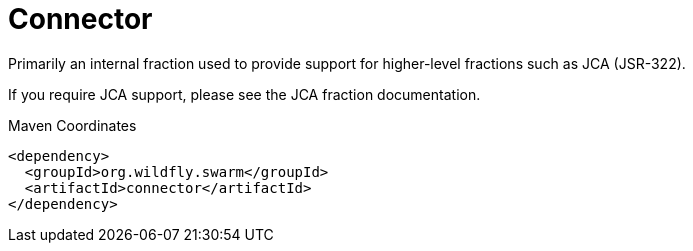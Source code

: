 = Connector

Primarily an internal fraction used to provide support for 
higher-level fractions such as JCA (JSR-322).

If you require JCA support, please see the JCA fraction 
documentation.


.Maven Coordinates
[source,xml]
----
<dependency>
  <groupId>org.wildfly.swarm</groupId>
  <artifactId>connector</artifactId>
</dependency>
----


